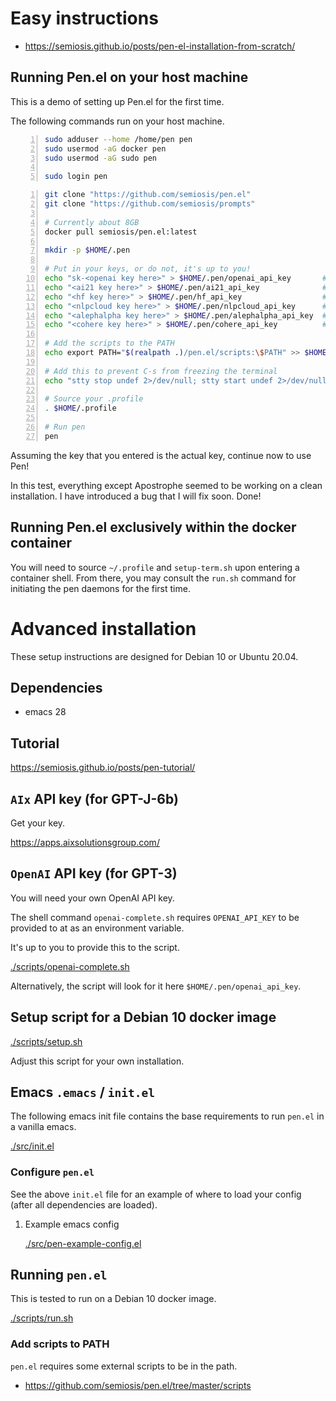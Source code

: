 * Easy instructions
- https://semiosis.github.io/posts/pen-el-installation-from-scratch/

** Running Pen.el on your host machine
This is a demo of setting up Pen.el for the first time.

The following commands run on your host machine.

#+BEGIN_SRC bash -n :i bash :async :results verbatim code
  sudo adduser --home /home/pen pen
  sudo usermod -aG docker pen
  sudo usermod -aG sudo pen

  sudo login pen
#+END_SRC

#+BEGIN_SRC bash -n :i bash :async :results verbatim code
  git clone "https://github.com/semiosis/pen.el"
  git clone "https://github.com/semiosis/prompts"

  # Currently about 8GB
  docker pull semiosis/pen.el:latest

  mkdir -p $HOME/.pen

  # Put in your keys, or do not, it's up to you!
  echo "sk-<openai key here>" > $HOME/.pen/openai_api_key       # https://openai.com/
  echo "<ai21 key here>" > $HOME/.pen/ai21_api_key              # https://www.ai21.com/
  echo "<hf key here>" > $HOME/.pen/hf_api_key                  # https://huggingface.co/
  echo "<nlpcloud key here>" > $HOME/.pen/nlpcloud_api_key      # https://nlpcloud.io/
  echo "<alephalpha key here>" > $HOME/.pen/alephalpha_api_key  # https://aleph-alpha.de/
  echo "<cohere key here>" > $HOME/.pen/cohere_api_key          # https://cohere.ai/

  # Add the scripts to the PATH
  echo export PATH="$(realpath .)/pen.el/scripts:\$PATH" >> $HOME/.profile

  # Add this to prevent C-s from freezing the terminal
  echo "stty stop undef 2>/dev/null; stty start undef 2>/dev/null" | tee -a $HOME/.zshrc >> $HOME/.bashrc

  # Source your .profile
  . $HOME/.profile

  # Run pen
  pen
#+END_SRC

#+BEGIN_EXPORT html
<!-- Play on asciinema.com -->
<!-- <a title="asciinema recording" href="https://asciinema.org/a/at9VpN22g7ZZkf4Vkoy8hIOJJ" target="_blank"><img alt="asciinema recording" src="https://asciinema.org/a/at9VpN22g7ZZkf4Vkoy8hIOJJ.svg" /></a> -->
<!-- Play on the blog -->
<script src="https://asciinema.org/a/at9VpN22g7ZZkf4Vkoy8hIOJJ.js" id="asciicast-at9VpN22g7ZZkf4Vkoy8hIOJJ" async></script>
#+END_EXPORT

Assuming the key that you entered is the actual key, continue now to use Pen!

#+BEGIN_EXPORT html
<!-- Play on asciinema.com -->
<!-- <a title="asciinema recording" href="https://asciinema.org/a/ZF8boxsqiKpUB6nQeaBszMk4y" target="_blank"><img alt="asciinema recording" src="https://asciinema.org/a/ZF8boxsqiKpUB6nQeaBszMk4y.svg" /></a> -->
<!-- Play on the blog -->
<script src="https://asciinema.org/a/ZF8boxsqiKpUB6nQeaBszMk4y.js" id="asciicast-ZF8boxsqiKpUB6nQeaBszMk4y" async></script>
#+END_EXPORT

In this test, everything except Apostrophe seemed to be working on a clean installation.
I have introduced a bug that I will fix soon. Done!

#+BEGIN_EXPORT html
<!-- Play on asciinema.com -->
<!-- <a title="asciinema recording" href="https://asciinema.org/a/pxrwm2tI47KCDwKGwHaqKL18M" target="_blank"><img alt="asciinema recording" src="https://asciinema.org/a/pxrwm2tI47KCDwKGwHaqKL18M.svg" /></a> -->
<!-- Play on the blog -->
<script src="https://asciinema.org/a/pxrwm2tI47KCDwKGwHaqKL18M.js" id="asciicast-pxrwm2tI47KCDwKGwHaqKL18M" async></script>
#+END_EXPORT

** Running Pen.el exclusively within the docker container
You will need to source =~/.profile= and =setup-term.sh= upon entering a container shell.
From there, you may consult the =run.sh= command for initiating the pen daemons for the first time.

* Advanced installation
These setup instructions are designed for Debian 10 or Ubuntu 20.04.

** Dependencies
- emacs 28

** Tutorial
https://semiosis.github.io/posts/pen-tutorial/

** =AIx= API key (for GPT-J-6b)
Get your key.

https://apps.aixsolutionsgroup.com/

** =OpenAI= API key (for GPT-3)
You will need your own OpenAI API key.

The shell command =openai-complete.sh= requires =OPENAI_API_KEY= to be
provided to at as an environment variable.

It's up to you to provide this to the script.

[[./scripts/openai-complete.sh]]

Alternatively, the script will look for it here =$HOME/.pen/openai_api_key=.

** Setup script for a Debian 10 docker image
[[./scripts/setup.sh]]

Adjust this script for your own installation.

** Emacs =.emacs= / =init.el=
The following emacs init file contains the
base requirements to run =pen.el= in a vanilla
emacs.

[[./src/init.el]]

*** Configure =pen.el=
See the above =init.el= file for an example of
where to load your config (after all
dependencies are loaded).

**** Example emacs config
[[./src/pen-example-config.el]]

** Running =pen.el=
This is tested to run on a Debian 10 docker image.

[[./scripts/run.sh]]

*** Add scripts to PATH
=pen.el= requires some external scripts to be in the path.

- https://github.com/semiosis/pen.el/tree/master/scripts